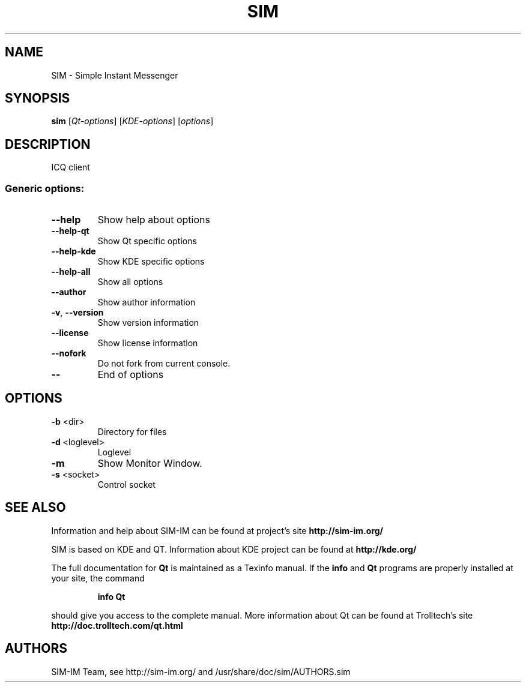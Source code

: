 .TH "SIM" "1" "May 5, 2006" "SIM-IM Team" "Simple Instant Messenger"
.SH NAME
SIM \- Simple Instant Messenger
.SH SYNOPSIS
.B sim
[\fIQt-options\fR] [\fIKDE-options\fR] [\fIoptions\fR]
.SH DESCRIPTION
ICQ client
.SS "Generic options:"
.TP
\fB\-\-help\fR
Show help about options
.TP
\fB\-\-help\-qt\fR
Show Qt specific options
.TP
\fB\-\-help\-kde\fR
Show KDE specific options
.TP
\fB\-\-help\-all\fR
Show all options
.TP
\fB\-\-author\fR
Show author information
.TP
\fB\-v\fR, \fB\-\-version\fR
Show version information
.TP
\fB\-\-license\fR
Show license information
.TP
\fB\-\-nofork\fR
Do not fork from current console.
.TP
\fB\-\-\fR
End of options
.SH OPTIONS
.TP
\fB\-b\fR <dir>
Directory for files
.TP
\fB\-d\fR <loglevel>
Loglevel
.TP
\fB\-m\fR
Show Monitor Window.
.TP
\fB\-s\fR <socket>
Control socket
.SH "SEE ALSO"
Information and help about SIM-IM can be found at project's site
.B http://sim-im.org/
.PP
SIM is based on KDE and QT. Information about KDE project can be found at 
.B http://kde.org/
.PP
The full documentation for
.B Qt
is maintained as a Texinfo manual.  If the
.B info
and
.B Qt
programs are properly installed at your site, the command
.IP
.B info Qt
.PP
should give you access to the complete manual.
More information about Qt can be found at Trolltech's site
.B http://doc.trolltech.com/qt.html

.SH "AUTHORS"
SIM-IM Team, see http://sim-im.org/ and /usr/share/doc/sim/AUTHORS.sim
